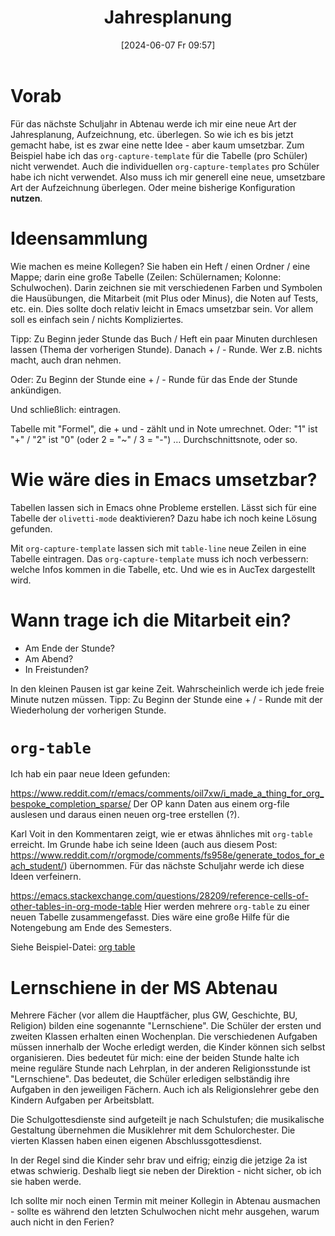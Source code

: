 #+title:      Jahresplanung
#+date:       [2024-06-07 Fr 09:57]
#+filetags:   :schule:
#+identifier: 20240607T095727

* Vorab
Für das nächste Schuljahr in Abtenau werde ich mir eine neue Art der Jahresplanung, Aufzeichnung, etc. überlegen. So wie ich es bis jetzt gemacht habe, ist es zwar eine nette Idee - aber kaum umsetzbar. Zum Beispiel habe ich das ~org-capture-template~ für die Tabelle (pro Schüler) nicht verwendet. Auch die individuellen ~org-capture-templates~ pro Schüler habe ich nicht verwendet. Also muss ich mir generell eine neue, umsetzbare Art der Aufzeichnung überlegen. Oder meine bisherige Konfiguration *nutzen*. 

* Ideensammlung
Wie machen es meine Kollegen? Sie haben ein Heft / einen Ordner / eine Mappe; darin eine große Tabelle (Zeilen: Schülernamen; Kolonne: Schulwochen). Darin zeichnen sie mit verschiedenen Farben und Symbolen die Hausübungen, die Mitarbeit (mit Plus oder Minus), die Noten auf Tests, etc. ein. Dies sollte doch relativ leicht in Emacs umsetzbar sein. Vor allem soll es einfach sein / nichts Kompliziertes. 

Tipp: Zu Beginn jeder Stunde das Buch / Heft ein paar Minuten durchlesen lassen (Thema der vorherigen Stunde). Danach + / - Runde. Wer z.B. nichts macht, auch dran nehmen.

Oder: Zu Beginn der Stunde eine + / - Runde für das Ende der Stunde ankündigen.

Und schließlich: eintragen.

Tabelle mit "Formel", die + und - zählt und in Note umrechnet. Oder: "1" ist "+" / "2" ist "0" (oder 2 = "~" /  3 = "-")  ... Durchschnittsnote, oder so.


* Wie wäre dies in Emacs umsetzbar?
Tabellen lassen sich in Emacs ohne Probleme erstellen. Lässt sich für eine Tabelle der ~olivetti-mode~ deaktivieren? Dazu habe ich noch keine Lösung gefunden.

Mit ~org-capture-template~ lassen sich mit ~table-line~ neue Zeilen in eine Tabelle eintragen. Das ~org-capture-template~ muss ich noch verbessern: welche Infos kommen in die Tabelle, etc. Und wie es in AucTex dargestellt wird.  

* Wann trage ich die Mitarbeit ein?
- Am Ende der Stunde?
- Am Abend?
- In Freistunden?

In den kleinen Pausen ist gar keine Zeit. Wahrscheinlich werde ich jede freie Minute nutzen müssen. Tipp: Zu Beginn der Stunde eine + / - Runde mit der Wiederholung der vorherigen Stunde.

* ~org-table~
Ich hab ein paar neue Ideen gefunden:

[[https://www.reddit.com/r/emacs/comments/oil7xw/i_made_a_thing_for_org_bespoke_completion_sparse/]]
Der OP kann Daten aus einem org-file auslesen und daraus einen neuen org-tree erstellen (?).

Karl Voit in den Kommentaren zeigt, wie er etwas ähnliches mit ~org-table~ erreicht. Im Grunde habe ich seine Ideen (auch aus diesem Post: [[https://www.reddit.com/r/orgmode/comments/fs958e/generate_todos_for_each_student/]]) übernommen. Für das nächste Schuljahr werde ich diese Ideen verfeinern.

[[https://emacs.stackexchange.com/questions/28209/reference-cells-of-other-tables-in-org-mode-table]]
Hier werden mehrere ~org-table~ zu einer neuen Tabelle zusammengefasst. Dies wäre eine große Hilfe für die Notengebung am Ende des Semesters.

Siehe Beispiel-Datei:
[[denote:20240614T094425][org table]]

* Lernschiene in der MS Abtenau
Mehrere Fächer (vor allem die Hauptfächer, plus GW, Geschichte, BU, Religion) bilden eine sogenannte "Lernschiene". Die Schüler der ersten und zweiten Klassen erhalten einen Wochenplan. Die verschiedenen Aufgaben müssen innerhalb der Woche erledigt werden, die Kinder können sich selbst organisieren. Dies bedeutet für mich: eine der beiden Stunde halte ich meine reguläre Stunde nach Lehrplan, in der anderen Religionsstunde ist "Lernschiene". Das bedeutet, die Schüler erledigen selbständig ihre Aufgaben in den jeweiligen Fächern. Auch ich als Religionslehrer gebe den Kindern Aufgaben per Arbeitsblatt.

Die Schulgottesdienste sind aufgeteilt je nach Schulstufen; die musikalische Gestaltung übernehmen die Musiklehrer mit dem Schulorchester. Die vierten Klassen haben einen eigenen Abschlussgottesdienst.

In der Regel sind die Kinder sehr brav und eifrig; einzig die jetzige 2a ist etwas schwierig. Deshalb liegt sie neben der Direktion - nicht sicher, ob ich sie haben werde.

Ich sollte mir noch einen Termin mit meiner Kollegin in Abtenau ausmachen - sollte es während den letzten Schulwochen nicht mehr ausgehen, warum auch nicht in den Ferien?

